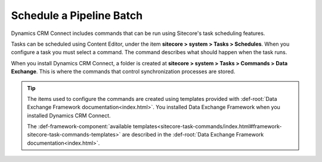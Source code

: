 Schedule a Pipeline Batch
============================

Dynamics CRM Connect includes commands that can be run using Sitecore's task
scheduling features.

Tasks can be scheduled using Content Editor, under the item
**sitecore > system > Tasks > Schedules**. When you configure
a task you must select a command. The command describes what
should happen when the task runs.

When you install Dynamics CRM Connect, a folder is created at
**sitecore > system > Tasks > Commands > Data Exchange**. This 
is where the commands that control synchronization processes
are stored.

.. tip::
    The items used to configure the commands are created using templates
    provided with :def-root:`Data Exchange Framework documentation<index.html>`.
    You installed Data Exchange Framework when you installed Dynamics CRM Connect.

    The :def-framework-component:`available templates<sitecore-task-commands/index.html#framework-sitecore-task-commands-templates>`
    are described in the :def-root:`Data Exchange Framework documentation<index.html>`.
